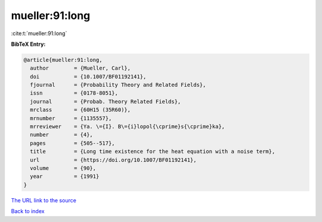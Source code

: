 mueller:91:long
===============

:cite:t:`mueller:91:long`

**BibTeX Entry:**

.. code-block:: bibtex

   @article{mueller:91:long,
     author        = {Mueller, Carl},
     doi           = {10.1007/BF01192141},
     fjournal      = {Probability Theory and Related Fields},
     issn          = {0178-8051},
     journal       = {Probab. Theory Related Fields},
     mrclass       = {60H15 (35R60)},
     mrnumber      = {1135557},
     mrreviewer    = {Ya. \={I}. B\={i}lopol{\cprime}s{\cprime}ka},
     number        = {4},
     pages         = {505--517},
     title         = {Long time existence for the heat equation with a noise term},
     url           = {https://doi.org/10.1007/BF01192141},
     volume        = {90},
     year          = {1991}
   }
`The URL link to the source <https://doi.org/10.1007/BF01192141>`_


`Back to index <../By-Cite-Keys.html>`_
